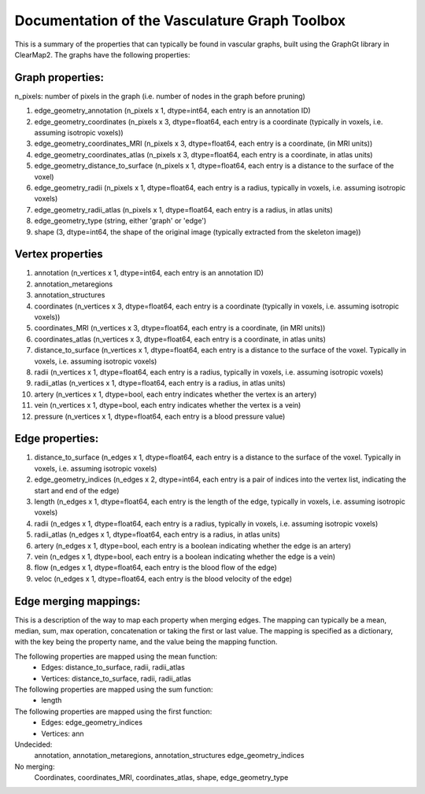 Documentation of the Vasculature Graph Toolbox
==============================================
This is a summary of the properties that can typically be found in vascular graphs, built
using the GraphGt library in ClearMap2.
The graphs have the following properties:

Graph properties:
-----------------
n_pixels: number of pixels in the graph (i.e. number of nodes in the graph before pruning)

#. edge_geometry_annotation (n_pixels x 1, dtype=int64, each entry is an annotation ID)
#. edge_geometry_coordinates (n_pixels x 3, dtype=float64, each entry is a coordinate (typically in voxels, i.e. assuming isotropic voxels))
#. edge_geometry_coordinates_MRI (n_pixels x 3, dtype=float64, each entry is a coordinate, (in MRI units))
#. edge_geometry_coordinates_atlas (n_pixels x 3, dtype=float64, each entry is a coordinate, in atlas units)
#. edge_geometry_distance_to_surface (n_pixels x 1, dtype=float64, each entry is a distance to the surface of the voxel)
#. edge_geometry_radii (n_pixels x 1, dtype=float64, each entry is a radius, typically in voxels, i.e. assuming isotropic voxels)
#. edge_geometry_radii_atlas (n_pixels x 1, dtype=float64, each entry is a radius, in atlas units)
#. edge_geometry_type (string, either 'graph' or 'edge')
#. shape (3, dtype=int64, the shape of the original image (typically extracted from the skeleton image))


Vertex properties
-----------------
#. annotation (n_vertices x 1, dtype=int64, each entry is an annotation ID)
#. annotation_metaregions
#. annotation_structures
#. coordinates (n_vertices x 3, dtype=float64, each entry is a coordinate (typically in voxels, i.e. assuming isotropic voxels))
#. coordinates_MRI (n_vertices x 3, dtype=float64, each entry is a coordinate, (in MRI units))
#. coordinates_atlas (n_vertices x 3, dtype=float64, each entry is a coordinate, in atlas units)
#. distance_to_surface (n_vertices x 1, dtype=float64, each entry is a distance to the surface of the voxel. Typically in voxels, i.e. assuming isotropic voxels)
#. radii (n_vertices x 1, dtype=float64, each entry is a radius, typically in voxels, i.e. assuming isotropic voxels)
#. radii_atlas (n_vertices x 1, dtype=float64, each entry is a radius, in atlas units)
#. artery (n_vertices x 1, dtype=bool, each entry indicates whether the vertex is an artery)
#. vein (n_vertices x 1, dtype=bool, each entry indicates whether the vertex is a vein)
#. pressure (n_vertices x 1, dtype=float64, each entry is a blood pressure value)

Edge properties:
----------------
#. distance_to_surface  (n_edges x 1, dtype=float64, each entry is a distance to the surface of the voxel. Typically in voxels, i.e. assuming isotropic voxels)
#. edge_geometry_indices (n_edges x 2, dtype=int64, each entry is a pair of indices into the vertex list, indicating the start and end of the edge)
#. length (n_edges x 1, dtype=float64, each entry is the length of the edge, typically in voxels, i.e. assuming isotropic voxels)
#. radii (n_edges x 1, dtype=float64, each entry is a radius, typically in voxels, i.e. assuming isotropic voxels)
#. radii_atlas (n_edges x 1, dtype=float64, each entry is a radius, in atlas units)
#. artery (n_edges x 1, dtype=bool, each entry is a boolean indicating whether the edge is an artery)
#. vein (n_edges x 1, dtype=bool, each entry is a boolean indicating whether the edge is a vein)
#. flow (n_edges x 1, dtype=float64, each entry is the blood flow of the edge)
#. veloc (n_edges x 1, dtype=float64, each entry is the blood velocity of the edge)


Edge merging mappings:
----------------------
This is a description of the way to map each property when merging edges.
The mapping can typically be a mean, median, sum, max operation,
concatenation or taking the first or last value.
The mapping is specified as a dictionary, with the key being the property name,
and the value being the mapping function.

The following properties are mapped using the mean function:
  - Edges: distance_to_surface, radii, radii_atlas
  - Vertices: distance_to_surface, radii, radii_atlas

The following properties are mapped using the sum function:
  - length

The following properties are mapped using the first function:
  - Edges: edge_geometry_indices
  - Vertices: ann

Undecided:
    annotation, annotation_metaregions, annotation_structures
    edge_geometry_indices


No merging:
    Coordinates, coordinates_MRI, coordinates_atlas, shape, edge_geometry_type